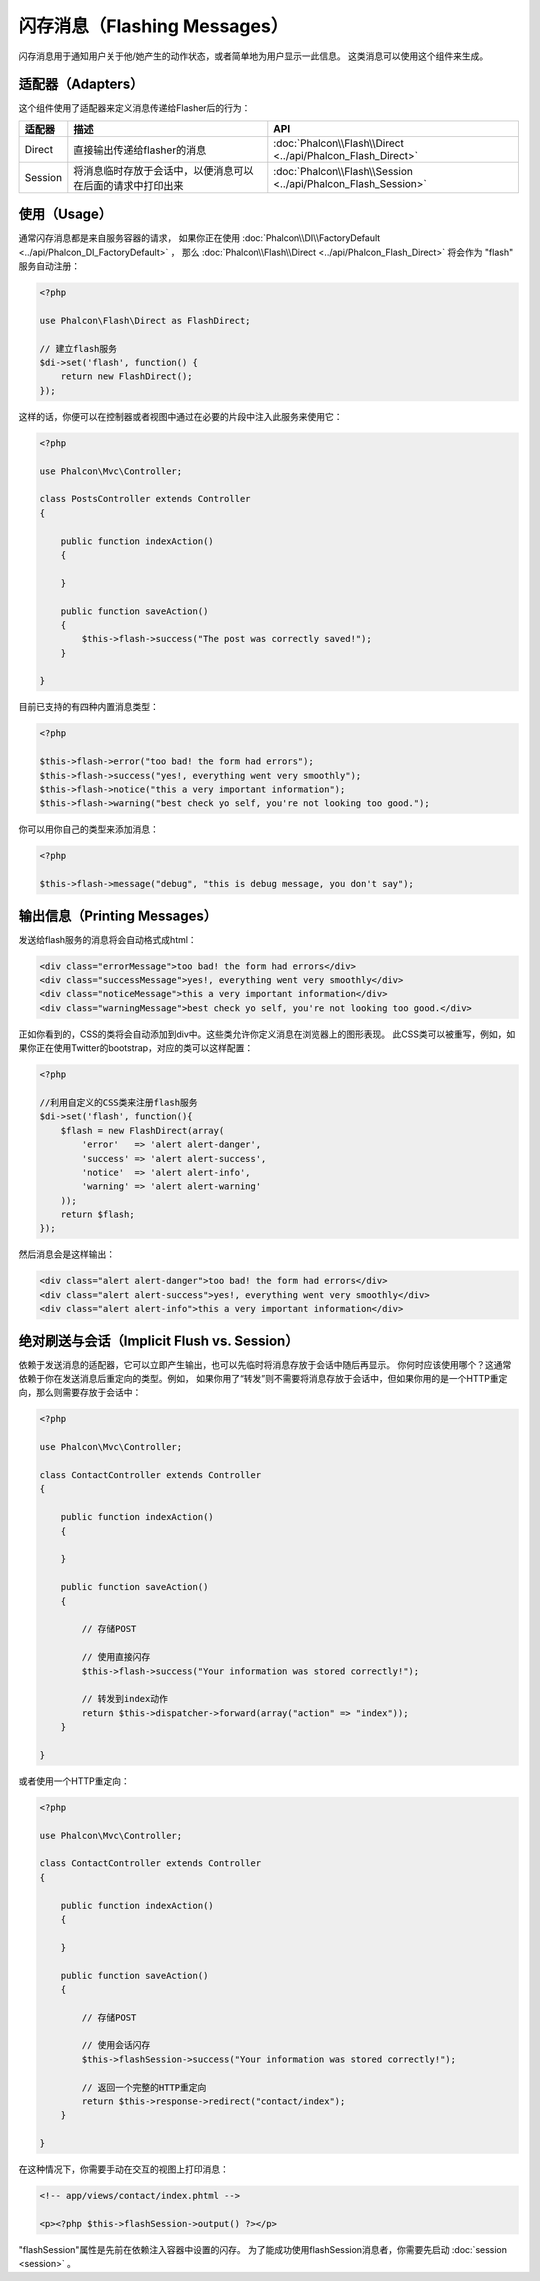 闪存消息（Flashing Messages）
=================
闪存消息用于通知用户关于他/她产生的动作状态，或者简单地为用户显示一此信息。
这类消息可以使用这个组件来生成。

适配器（Adapters）
--------
这个组件使用了适配器来定义消息传递给Flasher后的行为：

+---------+-----------------------------------------------------------------------------------------------+----------------------------------------------------------------------------+
| 适配器  | 描述                                                                                          | API                                                                        |
+=========+===============================================================================================+============================================================================+
| Direct  | 直接输出传递给flasher的消息                                                                   | :doc:`Phalcon\\Flash\\Direct <../api/Phalcon_Flash_Direct>`                |
+---------+-----------------------------------------------------------------------------------------------+----------------------------------------------------------------------------+
| Session | 将消息临时存放于会话中，以便消息可以在后面的请求中打印出来                                    | :doc:`Phalcon\\Flash\\Session <../api/Phalcon_Flash_Session>`              |
+---------+-----------------------------------------------------------------------------------------------+----------------------------------------------------------------------------+

使用（Usage）
-----
通常闪存消息都是来自服务容器的请求，
如果你正在使用 :doc:`Phalcon\\DI\\FactoryDefault <../api/Phalcon_DI_FactoryDefault>` ，
那么 :doc:`Phalcon\\Flash\\Direct <../api/Phalcon_Flash_Direct>` 将会作为 "flash" 服务自动注册：

.. code-block:: php

    <?php

    use Phalcon\Flash\Direct as FlashDirect;

    // 建立flash服务
    $di->set('flash', function() {
        return new FlashDirect();
    });

这样的话，你便可以在控制器或者视图中通过在必要的片段中注入此服务来使用它：

.. code-block:: php

    <?php

    use Phalcon\Mvc\Controller;

    class PostsController extends Controller
    {

        public function indexAction()
        {

        }

        public function saveAction()
        {
            $this->flash->success("The post was correctly saved!");
        }

    }

目前已支持的有四种内置消息类型：

.. code-block:: php

    <?php

    $this->flash->error("too bad! the form had errors");
    $this->flash->success("yes!, everything went very smoothly");
    $this->flash->notice("this a very important information");
    $this->flash->warning("best check yo self, you're not looking too good.");

你可以用你自己的类型来添加消息：

.. code-block:: php

    <?php

    $this->flash->message("debug", "this is debug message, you don't say");

输出信息（Printing Messages）
-----------------
发送给flash服务的消息将会自动格式成html：

.. code-block:: html

    <div class="errorMessage">too bad! the form had errors</div>
    <div class="successMessage">yes!, everything went very smoothly</div>
    <div class="noticeMessage">this a very important information</div>
    <div class="warningMessage">best check yo self, you're not looking too good.</div>

正如你看到的，CSS的类将会自动添加到div中。这些类允许你定义消息在浏览器上的图形表现。
此CSS类可以被重写，例如，如果你正在使用Twitter的bootstrap，对应的类可以这样配置：

.. code-block:: php

    <?php

    //利用自定义的CSS类来注册flash服务
    $di->set('flash', function(){
        $flash = new FlashDirect(array(
            'error'   => 'alert alert-danger',
            'success' => 'alert alert-success',
            'notice'  => 'alert alert-info',
            'warning' => 'alert alert-warning'
        ));
        return $flash;
    });

然后消息会是这样输出：

.. code-block:: html

    <div class="alert alert-danger">too bad! the form had errors</div>
    <div class="alert alert-success">yes!, everything went very smoothly</div>
    <div class="alert alert-info">this a very important information</div>

绝对刷送与会话（Implicit Flush vs. Session）
--------------------------
依赖于发送消息的适配器，它可以立即产生输出，也可以先临时将消息存放于会话中随后再显示。
你何时应该使用哪个？这通常依赖于你在发送消息后重定向的类型。例如，
如果你用了“转发”则不需要将消息存放于会话中，但如果你用的是一个HTTP重定向，那么则需要存放于会话中：

.. code-block:: php

    <?php

    use Phalcon\Mvc\Controller;

    class ContactController extends Controller
    {

        public function indexAction()
        {

        }

        public function saveAction()
        {

            // 存储POST

            // 使用直接闪存
            $this->flash->success("Your information was stored correctly!");

            // 转发到index动作
            return $this->dispatcher->forward(array("action" => "index"));
        }

    }

或者使用一个HTTP重定向：

.. code-block:: php

    <?php

    use Phalcon\Mvc\Controller;

    class ContactController extends Controller
    {

        public function indexAction()
        {

        }

        public function saveAction()
        {

            // 存储POST

            // 使用会话闪存
            $this->flashSession->success("Your information was stored correctly!");

            // 返回一个完整的HTTP重定向
            return $this->response->redirect("contact/index");
        }

    }

在这种情况下，你需要手动在交互的视图上打印消息：

.. code-block:: html+php

    <!-- app/views/contact/index.phtml -->

    <p><?php $this->flashSession->output() ?></p>

"flashSession"属性是先前在依赖注入容器中设置的闪存。
为了能成功使用flashSession消息者，你需要先启动 :doc:`session <session>` 。
